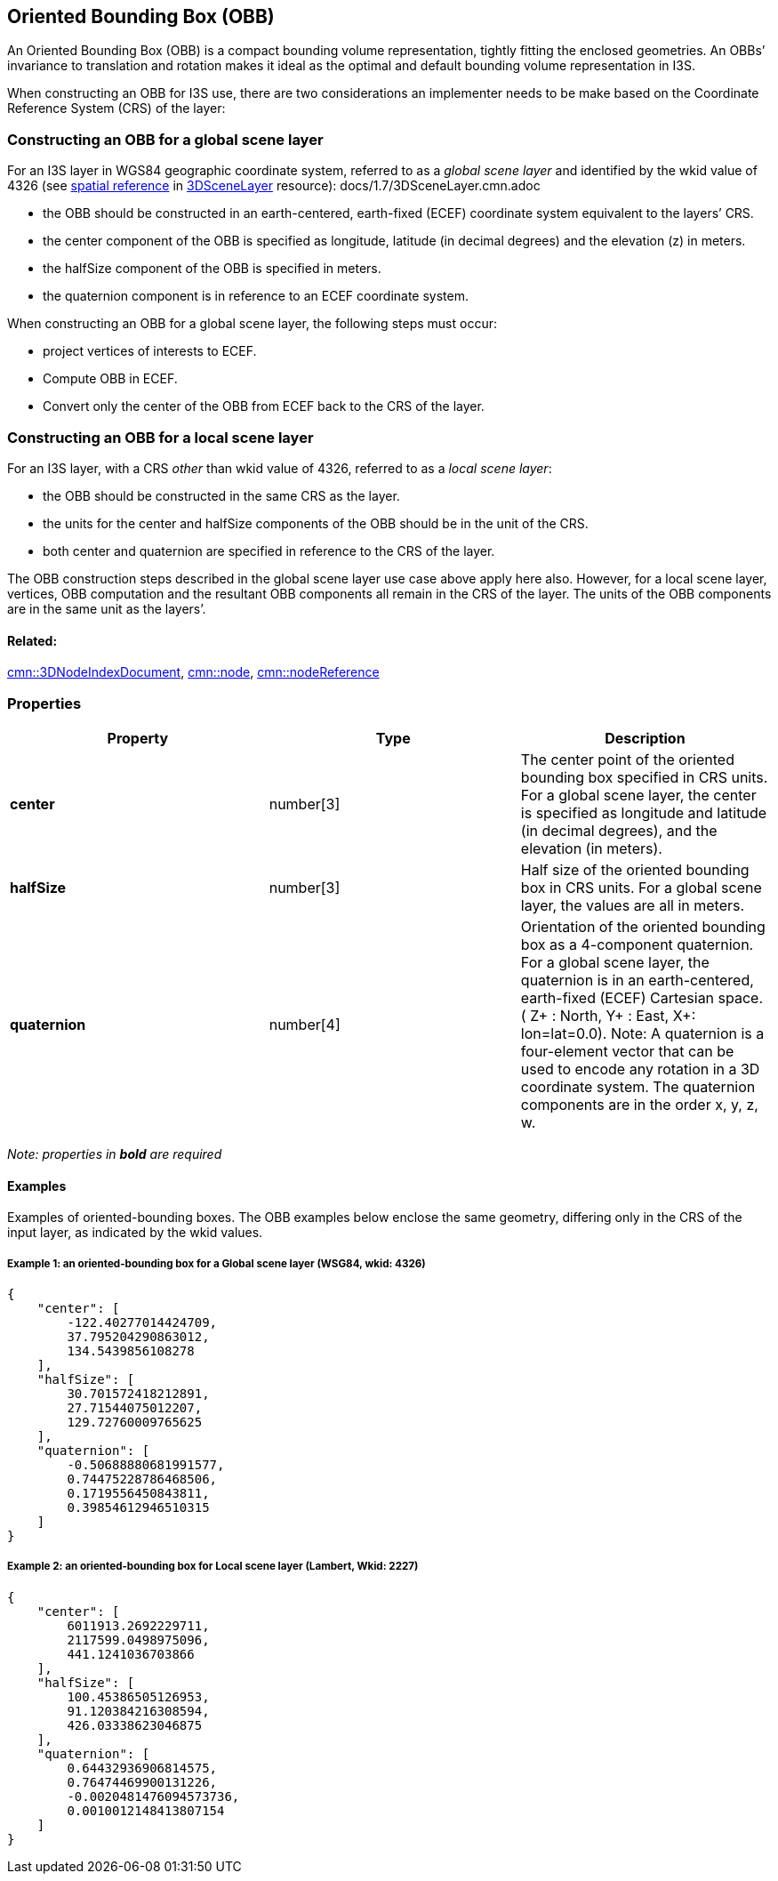 == Oriented Bounding Box (OBB)

An Oriented Bounding Box (OBB) is a compact bounding volume
representation, tightly fitting the enclosed geometries. An OBBs’
invariance to translation and rotation makes it ideal as the optimal
and default bounding volume representation in I3S.

When constructing an OBB for I3S use, there are two considerations an
implementer needs to be make based on the Coordinate Reference System
(CRS) of the layer:

=== Constructing an OBB for a global scene layer

For an I3S layer in WGS84 geographic coordinate system, referred to as a
_global scene layer_ and identified by the wkid value of 4326 (see
link:/docs/1.7/spatialReference.cmn.adoc[spatial reference] in
link:/docs/1.7/3DSceneLayer.cmn.adoc[3DSceneLayer] resource):
docs/1.7/3DSceneLayer.cmn.adoc 

- the OBB should be constructed in an
earth-centered, earth-fixed (ECEF) coordinate system equivalent to the
layers’ CRS. 
- the center component of the OBB is specified as
longitude, latitude (in decimal degrees) and the elevation (z) in
meters. 
- the halfSize component of the OBB is specified in meters. 
- the quaternion component is in reference to an ECEF coordinate system.

When constructing an OBB for a global scene layer, the following steps
must occur:

- project vertices of interests to ECEF. 
- Compute OBB in
ECEF. 
- Convert only the center of the OBB from ECEF back to the CRS of
the layer.

=== Constructing an OBB for a local scene layer

For an I3S layer, with a CRS _other_ than wkid value of 4326, referred
to as a _local scene layer_: 

- the OBB should be constructed in the same
CRS as the layer. 
- the units for the center and halfSize components of
the OBB should be in the unit of the CRS. 
- both center and quaternion
are specified in reference to the CRS of the layer.

The OBB construction steps described in the global scene layer use case
above apply here also. However, for a local scene layer, vertices, OBB
computation and the resultant OBB components all remain in the CRS of
the layer. The units of the OBB components are in the same unit as the
layers’.

==== Related:

link:3DNodeIndexDocument.cmn.adoc[cmn::3DNodeIndexDocument],
link:node.cmn.adoc[cmn::node],
link:nodeReference.cmn.adoc[cmn::nodeReference] 

=== Properties

[width="100%",cols="34%,33%,33%",options="header",]
|===
|Property |Type |Description
|*center* |number[3] |The center point of the oriented bounding box
specified in CRS units. For a global scene layer, the center is
specified as longitude and latitude (in decimal degrees), and the
elevation (in meters).

|*halfSize* |number[3] |Half size of the oriented bounding box in CRS
units. For a global scene layer, the values are all in meters.

|*quaternion* |number[4] |Orientation of the oriented bounding box as a
4-component quaternion. For a global scene layer, the quaternion is in
an earth-centered, earth-fixed (ECEF) Cartesian space. ( Z+ : North, Y+
: East, X+: lon=lat=0.0). Note: A quaternion is a four-element vector
that can be used to encode any rotation in a 3D coordinate system. The
quaternion components are in the order x, y, z, w.
|===

_Note: properties in *bold* are required_

==== Examples

Examples of oriented-bounding boxes. The OBB examples below enclose the
same geometry, differing only in the CRS of the input layer, as
indicated by the wkid values.

===== Example 1: an oriented-bounding box for a Global scene layer (WSG84, wkid: 4326)

[source,json]
----
{
    "center": [
        -122.40277014424709,
        37.795204290863012,
        134.5439856108278
    ],
    "halfSize": [
        30.701572418212891,
        27.71544075012207,
        129.72760009765625
    ],
    "quaternion": [
        -0.50688880681991577,
        0.74475228786468506,
        0.1719556450843811,
        0.39854612946510315
    ]
}
----

===== Example 2: an oriented-bounding box for Local scene layer (Lambert, Wkid: 2227)

[source,json]
----
{
    "center": [
        6011913.2692229711,
        2117599.0498975096,
        441.1241036703866
    ],
    "halfSize": [
        100.45386505126953,
        91.120384216308594,
        426.03338623046875
    ],
    "quaternion": [
        0.64432936906814575,
        0.76474469900131226,
        -0.0020481476094573736,
        0.0010012148413807154
    ]
}
----
